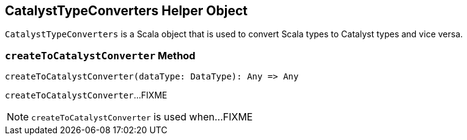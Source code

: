 == [[CatalystTypeConverters]] CatalystTypeConverters Helper Object

`CatalystTypeConverters` is a Scala object that is used to convert Scala types to Catalyst types and vice versa.

=== [[createToCatalystConverter]] `createToCatalystConverter` Method

[source, scala]
----
createToCatalystConverter(dataType: DataType): Any => Any
----

`createToCatalystConverter`...FIXME

NOTE: `createToCatalystConverter` is used when...FIXME
